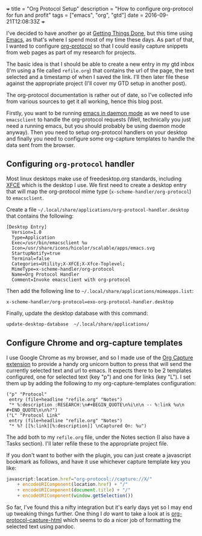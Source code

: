 #+begin_md
+++
title = "Org Protocol Setup"
description = "How to configure org-protocol for fun and profit"
tags = ["emacs", "org", "gtd"]
date = 2016-09-21T12:08:33Z
+++
#+end_md

I've decided to have another go at [[http://gettingthingsdone.com/][Getting Things Done]], but this time
using [[https://www.gnu.org/software/emacs/][Emacs]], as that's where I spend most of my time these days. As
part of that, I wanted to configure [[http://orgmode.org/worg/org-contrib/org-protocol.html][org-protocol]] so that I could
easily capture snippets from web pages as part of my research for projects.

The basic idea is that I should be able to create a new entry in my
gtd inbox (I'm using a file called ~refile.org~) that contains the url
of the page, the text selected and a timestamp of when I saved the
link. I'll then later file these against the appropriate project (I'll
cover my GTD setup in another post).

The org-protocol documentation is rather out of date, so I've
collected info from various sources to get it all working, hence this
blog post.

Firstly, you want to be running [[https://www.emacswiki.org/emacs/EmacsAsDaemon][emacs in daemon mode]] as we need to use
~emacsclient~ to handle the org-protocol requests (Well, technically you
just need a running emacs, but you should probably be using daemon
mode anyway). Then you need to setup org-protocol handlers on your
desktop and finally you need to configure some org-capture templates
to handle the data sent from the browser.

** Configuring ~org-protocol~ handler
Most linux desktops make use of freedesktop.org standards, including
[[https://www.xfce.org/][XFCE]] which is the desktop I use. We first need to create a desktop
entry that will map the org-protocol mime type
(=x-scheme-handler/org-protocol=) to ~emacsclient~.

Create a file
=~/.local/share/applications/org-protocol-handler.desktop= that contains
the following:

#+begin_src :export code
[Desktop Entry]
  Version=1.0
  Type=Application
  Exec=/usr/bin/emacsclient %u
  Icon=/usr/share/icons/hicolor/scalable/apps/emacs.svg
  StartupNotify=true
  Terminal=false
  Categories=Utility;X-XFCE;X-Xfce-Toplevel;
  MimeType=x-scheme-handler/org-protocol
  Name=Org Protocol Handler
  Comment=Invoke emacsclient with org-protocol
#+end_src

Then add the following line to
=~/.local/share/applications/mimeapps.list=:
#+begin_src :export code
x-scheme-handler/org-protocol=exo-org-protocol-handler.desktop
#+end_src

Finally, update the desktop database with this command:
#+begin_src sh :export code
update-desktop-database  ~/.local/share/applications/
#+end_src

** Configure Chrome and org-capture templates
   I use Google Chrome as my browser, and so I made use of the [[https://github.com/sprig/org-capture-extension][Org
   Capture extension]] to provide a handy org unicorn button to press
   that will send the currently selected text and url to emacs. It
   expects there to be 2 templates configured, one for selected text
   (key "p") and one for links (key "L"). I set them up by adding the
   following to my org-capture-templates configuration:
#+begin_src elisp
  ("p" "Protocol"
   entry (file+headline "refile.org" "Notes")
   "* %:description :RESEARCH:\n#+BEGIN_QUOTE\n%i\n\n -- %:link %u\n #+END_QUOTE\n\n%?")
  ("L" "Protocol Link"
   entry (file+headline "refile.org" "Notes")
   "* %? [[%:link][%:description]] \nCaptured On: %u")
#+end_src
The add both to my ~refile.org~ file, under the Notes section (I also
have a Tasks section). I'll later refile these to the appropriate
project file.

If you don't want to bother with the plugin, you can just create a
javascript bookmark as follows, and have it use whichever capture
template key you like:
#+begin_src javascript
  javascript:location.href="org-protocol://capture://X/"
      + encodeURIComponent(location.href) + "/"
      + encodeURIComponent(document.title) + "/"
      + encodeURIComponent(window.getSelection())
#+end_src

So far, I've found this a nifty integration but it's early days yet so
I may end up tweaking things further. One thing I /do/ want to take a
look at is [[https://github.com/alphapapa/org-protocol-capture-html][org-protocol-capture-html]] which seems to do a nicer job of
formatting the selected text using pandoc.
